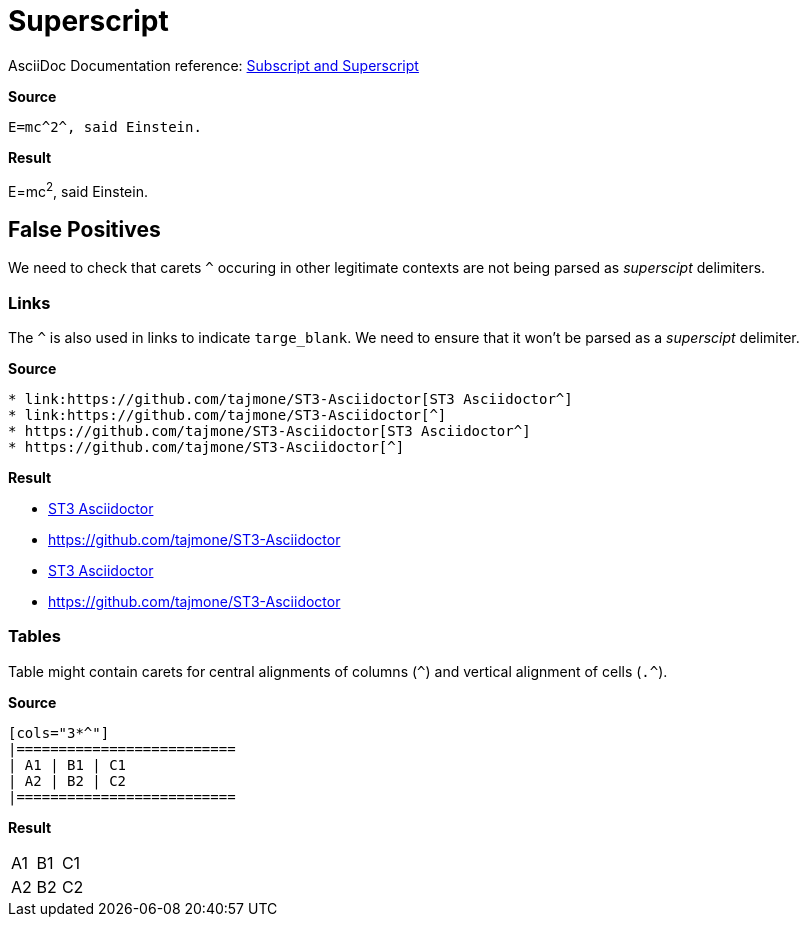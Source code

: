 //? SYNTAX TEST "Packages/Asciidoctor/Syntaxes/Asciidoctor.sublime-syntax"
= Superscript

AsciiDoc Documentation reference:
https://docs.asciidoctor.org/asciidoc/latest/text/subscript-and-superscript/[Subscript and Superscript^]

[.big.red]*Source*

[source,asciidoc]
E=mc^2^, said Einstein.

[.big.red]*Result*

============================
E=mc^2^, said Einstein.
//? ^^^  meta.superscriptinner
//?  ^   string.other.superscript
//? ^    punctuation.definition.string.superscript.begin
//?   ^  punctuation.definition.string.superscript.end
============================


== False Positives

We need to check that carets `^` occuring in other legitimate contexts are not being parsed as _superscipt_ delimiters.


=== Links

The `^` is also used in links to indicate `targe_blank`.
We need to ensure that it won't be parsed as a _superscipt_ delimiter.

[.big.red]*Source*

[source,asciidoc]
* link:https://github.com/tajmone/ST3-Asciidoctor[ST3 Asciidoctor^]
* link:https://github.com/tajmone/ST3-Asciidoctor[^]
* https://github.com/tajmone/ST3-Asciidoctor[ST3 Asciidoctor^]
* https://github.com/tajmone/ST3-Asciidoctor[^]


[.big.red]*Result*

============================
* link:https://github.com/tajmone/ST3-Asciidoctor[ST3 Asciidoctor^]
//?                                                              ^ - punctuation.definition.string.superscript
* link:https://github.com/tajmone/ST3-Asciidoctor[^]
//?                                               ^ - punctuation.definition.string.superscript
* https://github.com/tajmone/ST3-Asciidoctor[ST3 Asciidoctor^]
//?                                                         ^ - punctuation.definition.string.superscript
* https://github.com/tajmone/ST3-Asciidoctor[^]
//?                                          ^ - punctuation.definition.string.superscript
============================



=== Tables

Table might contain carets for central alignments of columns (`^`) and vertical alignment of cells (`.^`).

[.big.red]*Source*

[source,asciidoc]
-----------------
[cols="3*^"]
|==========================
| A1 | B1 | C1
| A2 | B2 | C2
|==========================
-----------------

[.big.red]*Result*

[cols="3*^"]
//?      ^ - punctuation.definition.string.superscript
|==========================
| A1 | B1 | C1
| A2 | B2 | C2
|==========================


//? EOF //
